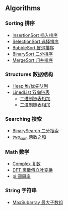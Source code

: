 [[https://crates.io/crates/algori][https://img.shields.io/crates/d/algori.svg]]
[[https://github.com/BarrenSea/algori/fork][https://img.shields.io/github/forks/barrensea/algori.svg]]
[[https://github.com/BarrenSea/algori][https://img.shields.io/github/repo-size/barrensea/algori.svg]]
[[https://github.com/BarrenSea/algori][https://img.shields.io/github/stars/barrensea/algori.svg]]
[[https://github.com/BarrenSea/algori][https://img.shields.io/github/commit-activity/t/barrensea/algori.svg]]
[[https://conventionalcommits.org][https://img.shields.io/badge/Conventional%20Commits-1.0.0-%23FE5196?logo=conventionalcommits&logoColor=white.svg]]



[[algori][file:imgs/algori.png]]

** Algorithms
*** Sorting 排序
- [[./doc/sorting/_index.md][InsertionSort 插入排序]]
- [[./doc/sorting/_index.md][SelectionSort 选择排序]]
- [[./doc/sorting/_index.md][BubbleSort 冒泡排序]]
- [[./doc/sorting/_index.md][BinarySort 二分排序]]  
- [[./doc/sorting/_index.md][MergeSort 归并排序]]
*** Structures 数据结构
- [[./doc/structure/_index.md][Heap 堆/优先队列]]
- [[./doc/structure/_index.md][LinedList 双向链表]]
  - [[./doc/structure/_index.md][二进制链表相加]]
  - [[./doc/structure/_index.md][二进制链表相加]]
*** Searching 搜索
- [[./doc/searching/_index.md][BinarySearch 二分搜索]]
- [[./doc/searching/_index.md][two_sum 两数之和]]  
*** Math 数学
- [[./doc/math/_index.md][Complex 复数]]
- [[./doc/math/_index.md][DFT 离散傅立叶变换]]
- [[./doc/math/_index.md][pi 圆周率]]
*** String 字符串
- [[./doc/string/_index.md][MaxSubarray 最大子数组]]
